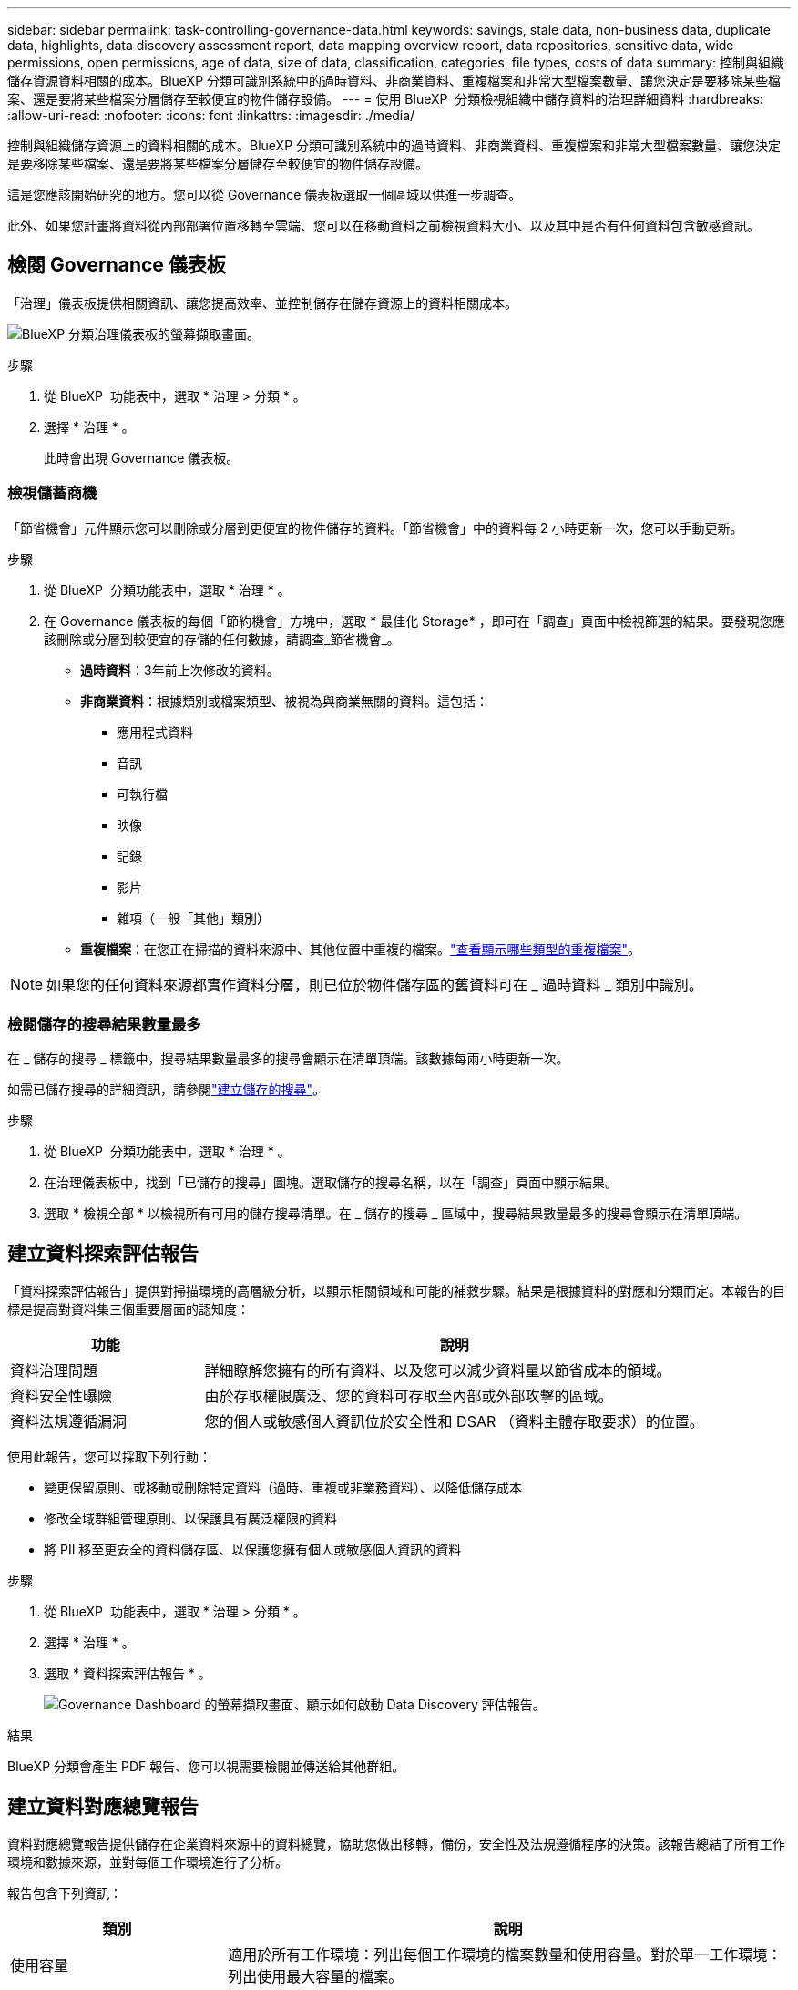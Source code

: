 ---
sidebar: sidebar 
permalink: task-controlling-governance-data.html 
keywords: savings, stale data, non-business data, duplicate data, highlights, data discovery assessment report, data mapping overview report, data repositories, sensitive data, wide permissions, open permissions, age of data, size of data, classification, categories, file types, costs of data 
summary: 控制與組織儲存資源資料相關的成本。BlueXP 分類可識別系統中的過時資料、非商業資料、重複檔案和非常大型檔案數量、讓您決定是要移除某些檔案、還是要將某些檔案分層儲存至較便宜的物件儲存設備。 
---
= 使用 BlueXP  分類檢視組織中儲存資料的治理詳細資料
:hardbreaks:
:allow-uri-read: 
:nofooter: 
:icons: font
:linkattrs: 
:imagesdir: ./media/


[role="lead"]
控制與組織儲存資源上的資料相關的成本。BlueXP 分類可識別系統中的過時資料、非商業資料、重複檔案和非常大型檔案數量、讓您決定是要移除某些檔案、還是要將某些檔案分層儲存至較便宜的物件儲存設備。

這是您應該開始研究的地方。您可以從 Governance 儀表板選取一個區域以供進一步調查。

此外、如果您計畫將資料從內部部署位置移轉至雲端、您可以在移動資料之前檢視資料大小、以及其中是否有任何資料包含敏感資訊。



== 檢閱 Governance 儀表板

「治理」儀表板提供相關資訊、讓您提高效率、並控制儲存在儲存資源上的資料相關成本。

image:screenshot_compliance_governance_dashboard.png["BlueXP 分類治理儀表板的螢幕擷取畫面。"]

.步驟
. 從 BlueXP  功能表中，選取 * 治理 > 分類 * 。
. 選擇 * 治理 * 。
+
此時會出現 Governance 儀表板。





=== 檢視儲蓄商機

「節省機會」元件顯示您可以刪除或分層到更便宜的物件儲存的資料。「節省機會」中的資料每 2 小時更新一次，您可以手動更新。

.步驟
. 從 BlueXP  分類功能表中，選取 * 治理 * 。
. 在 Governance 儀表板的每個「節約機會」方塊中，選取 * 最佳化 Storage* ，即可在「調查」頁面中檢視篩選的結果。要發現您應該刪除或分層到較便宜的存儲的任何數據，請調查_節省機會_。
+
** *過時資料*：3年前上次修改的資料。
** *非商業資料*：根據類別或檔案類型、被視為與商業無關的資料。這包括：
+
*** 應用程式資料
*** 音訊
*** 可執行檔
*** 映像
*** 記錄
*** 影片
*** 雜項（一般「其他」類別）


** *重複檔案*：在您正在掃描的資料來源中、其他位置中重複的檔案。link:task-investigate-data.html["查看顯示哪些類型的重複檔案"]。





NOTE: 如果您的任何資料來源都實作資料分層，則已位於物件儲存區的舊資料可在 _ 過時資料 _ 類別中識別。



=== 檢閱儲存的搜尋結果數量最多

在 _ 儲存的搜尋 _ 標籤中，搜尋結果數量最多的搜尋會顯示在清單頂端。該數據每兩小時更新一次。

如需已儲存搜尋的詳細資訊，請參閱link:task-using-policies.html["建立儲存的搜尋"]。

.步驟
. 從 BlueXP  分類功能表中，選取 * 治理 * 。
. 在治理儀表板中，找到「已儲存的搜尋」圖塊。選取儲存的搜尋名稱，以在「調查」頁面中顯示結果。
. 選取 * 檢視全部 * 以檢視所有可用的儲存搜尋清單。在 _ 儲存的搜尋 _ 區域中，搜尋結果數量最多的搜尋會顯示在清單頂端。




== 建立資料探索評估報告

「資料探索評估報告」提供對掃描環境的高層級分析，以顯示相關領域和可能的補救步驟。結果是根據資料的對應和分類而定。本報告的目標是提高對資料集三個重要層面的認知度：

[cols="25,65"]
|===
| 功能 | 說明 


| 資料治理問題 | 詳細瞭解您擁有的所有資料、以及您可以減少資料量以節省成本的領域。 


| 資料安全性曝險 | 由於存取權限廣泛、您的資料可存取至內部或外部攻擊的區域。 


| 資料法規遵循漏洞 | 您的個人或敏感個人資訊位於安全性和 DSAR （資料主體存取要求）的位置。 
|===
使用此報告，您可以採取下列行動：

* 變更保留原則、或移動或刪除特定資料（過時、重複或非業務資料）、以降低儲存成本
* 修改全域群組管理原則、以保護具有廣泛權限的資料
* 將 PII 移至更安全的資料儲存區、以保護您擁有個人或敏感個人資訊的資料


.步驟
. 從 BlueXP  功能表中，選取 * 治理 > 分類 * 。
. 選擇 * 治理 * 。
. 選取 * 資料探索評估報告 * 。
+
image:screenshot-compliance-report-buttons.png["Governance Dashboard 的螢幕擷取畫面、顯示如何啟動 Data Discovery 評估報告。"]



.結果
BlueXP 分類會產生 PDF 報告、您可以視需要檢閱並傳送給其他群組。



== 建立資料對應總覽報告

資料對應總覽報告提供儲存在企業資料來源中的資料總覽，協助您做出移轉，備份，安全性及法規遵循程序的決策。該報告總結了所有工作環境和數據來源，並對每個工作環境進行了分析。

報告包含下列資訊：

[cols="25,65"]
|===
| 類別 | 說明 


| 使用容量 | 適用於所有工作環境：列出每個工作環境的檔案數量和使用容量。對於單一工作環境：列出使用最大容量的檔案。 


| 資料存留期 | 提供三個圖表、說明檔案建立、上次修改或上次存取的時間。根據特定日期範圍列出檔案數量及其使用容量。 


| 資料大小 | 列出工作環境中特定大小範圍內的檔案數量。 


| 檔案類型 | 列出儲存在工作環境中的每種檔案類型的檔案總數和使用容量。 
|===
.步驟
. 從 BlueXP  功能表中，選取 * 治理 > 分類 * 。
. 選擇 * 治理 * 。
. 選取 * 完整資料對應總覽報告 * 。
+
image:screenshot-compliance-report-buttons.png["「管理儀表板」的快照、顯示如何啟動資料對應報告。"]

. 要自定義顯示在報告第一頁上的公司名稱，請從 BlueXP  分類頁的右上角選擇image:button-gallery-options.gif["「更多」按鈕"]。然後選擇 * 變更公司名稱 * 。下次產生報告時，報告會包含新名稱。


.結果
BlueXP 分類會產生 .pdf 報告、您可以視需要檢閱並傳送給其他群組。

如果報告大於 1 MB 、 .pdf 檔案會保留在 BlueXP 分類執行個體上、您會看到關於確切位置的快顯訊息。當 BlueXP 分類安裝在內部部署的 Linux 機器上、或部署在雲端的 Linux 機器上時、您可以直接瀏覽至 .pdf 檔案。當 BlueXP 分類部署在雲端時，您需要透過 SSH 連線到 BlueXP 分類實例來下載 .pdf 檔案。



=== 檢閱依資料敏感度列出的最上層資料儲存庫

Data Mapping Overview （資料對應概述）報告的 _Top Data Repositories by Sensitivity Level_ （依敏感度層級區分的最上層資料儲存庫）區域列出了包含最敏感項目的前四個資料儲存庫（工作環境和資料來源）。每個工作環境的長條圖分為：

* 非敏感資料
* 個人資料
* 敏感的個人資料


數據每兩小時刷新一次，可以手動刷新。

.步驟
. 若要查看每個類別的項目總數，請將游標放在列的每個區段上。
. 若要過濾調查頁面中顯示的結果，請選擇欄中的每個區域並進一步調查。




=== 檢閱機密資料及廣泛權限

「資料對應概觀」報告的「 _ 敏感資料和整體權限 _ 」區域會顯示包含敏感資料且具有廣泛權限的檔案百分比。此圖表顯示下列權限類型：

* 從橫軸上最嚴格的權限到最寬鬆的限制。
* 縱軸上從最不敏感的資料到最敏感的資料。


.步驟
. 若要查看每個類別中的檔案總數，請將游標放在每個方塊上。
. 若要篩選將出現在「調查」頁面的結果，請選取一個方塊，然後進一步調查。




=== 檢閱依開啟權限類型列出的資料

「資料對應概觀」報告的「 _ 開放權限 _ 」區域會顯示所有掃描檔案的每種權限類型百分比。此圖表顯示下列權限類型：

* 無開放權限
* 開放給組織使用
* 開放給大眾使用
* 不明存取


.步驟
. 若要查看每個類別中的檔案總數，請將游標放在每個方塊上。
. 若要篩選將出現在「調查」頁面的結果，請選取一個方塊，然後進一步調查。




=== 檢閱資料的年齡和大小

您可能想要調查「資料對應概述」報告 _ 年齡 _ 和 _ 大小 _ 圖表中的項目，以查看是否有任何您應該刪除的資料，或是將資料分層儲存至較便宜的物件儲存設備。

.步驟
. 在資料存留期圖表中，若要查看資料存留期的詳細資料，請將游標放在圖表中的某個點上。
. 若要依年齡或大小範圍篩選，請選取該年齡或大小。
+
** *資料圖表的存留期*：根據資料建立時間、上次存取時間或上次修改時間來分類資料。
** *資料圖表大小*：根據大小來分類資料。





NOTE: 如果您的任何資料來源都實作資料分層，則物件儲存區中已存在的舊資料可能會在 _ 資料存留期 _ 圖表中加以識別。



=== 檢閱資料中識別最多的資料分類

「資料對應總覽」報告的「 _Classification_ 」區域提供最常識別的清單link:task-controlling-private-data.html["類別"]，以及link:task-controlling-private-data.html["檔案類型"]掃描的資料。

類別可顯示您擁有的資訊類型、協助您瞭解資料的現況。例如、「恢復」或「員工合約」等類別可能包含敏感資料。調查結果時、您可能會發現員工合約儲存在不安全的位置。然後您就可以修正該問題。

如需詳細資訊、請參閱 link:task-controlling-private-data.html["依類別檢視檔案"] 。

.步驟
. 從 BlueXP  功能表中，選取 * 治理 > 分類 * 。
. 選擇*治理*，然後選擇*資料發現評估報告*按鈕。


.結果
BlueXP 分類會產生 .pdf 報告、您可以視需要檢閱並傳送給其他群組。
